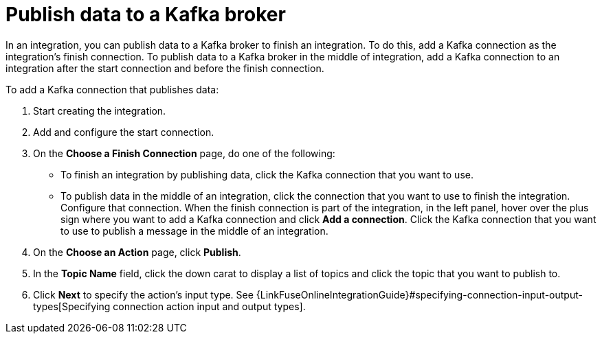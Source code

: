 [id='adding-kafka-connection-finish-middle']
= Publish data to a Kafka broker

In an integration, you can publish data to a Kafka broker to finish
an integration. To do this, add a Kafka connection as the integration's 
finish connection. To publish data to a Kafka broker in the
middle of integration, add a Kafka connection to an integration after
the start connection and before the finish connection. 

To add a Kafka connection that publishes data:

. Start creating the integration.
. Add and configure the start connection.
. On the *Choose a Finish Connection* page, do one of the following:
+
* To finish an integration by publishing data, click the Kafka connection 
that you want to use. 
* To publish data in the middle of an integration, click the connection that you
want to use to finish the integration. Configure that connection. When the
finish connection is part of the integration, in the left panel, hover over
the plus sign where you want to add a Kafka connection and click
*Add a connection*. Click the Kafka connection that you want to use
to publish a message in the middle of an integration. 

. On the *Choose an Action* page, click *Publish*. 
. In the *Topic Name* field, click the down carat to display a list
of topics and click the topic that you want to publish to. 
.  Click *Next* to specify the action's input type. See 
{LinkFuseOnlineIntegrationGuide}#specifying-connection-input-output-types[Specifying connection action input and output types]. 
